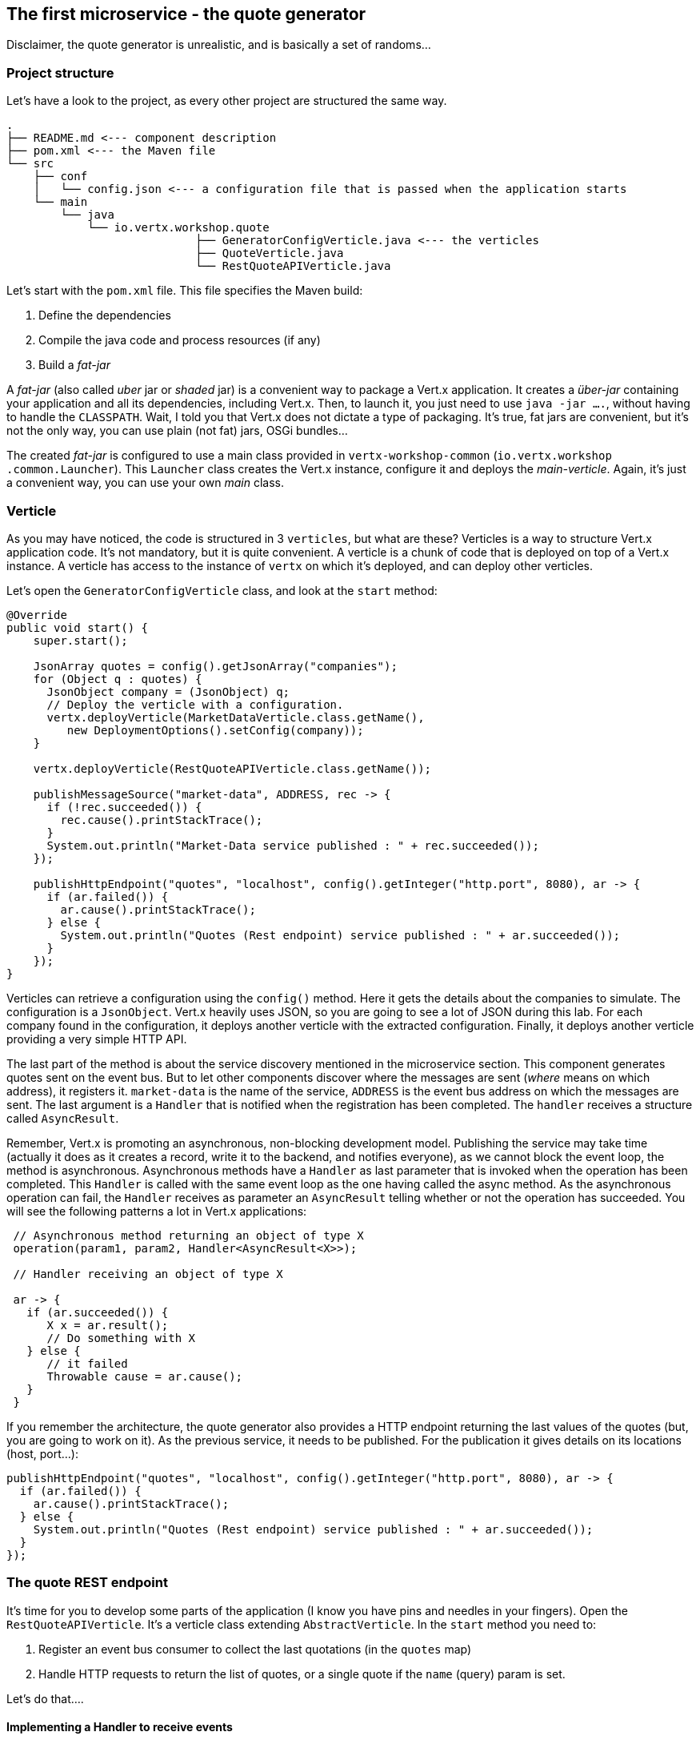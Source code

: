 ## The first microservice - the quote generator

Disclaimer, the quote generator is unrealistic, and is basically a set of randoms...

### Project structure

Let's have a look to the project, as every other project are structured the same way.

[source]
----
.
├── README.md <--- component description
├── pom.xml <--- the Maven file
└── src
    ├── conf
    │   └── config.json <--- a configuration file that is passed when the application starts
    └── main
        └── java
            └── io.vertx.workshop.quote
                            ├── GeneratorConfigVerticle.java <--- the verticles
                            ├── QuoteVerticle.java
                            └── RestQuoteAPIVerticle.java
----

Let's start with the `pom.xml` file. This file specifies the Maven build:

1. Define the dependencies
2. Compile the java code and process resources (if any)
3. Build a _fat-jar_

A _fat-jar_ (also called _uber_ jar or _shaded_ jar) is a convenient way to package a Vert.x application. It creates a
_über-jar_ containing your application and all its dependencies, including Vert.x. Then, to launch it, you just need
to use `java -jar ....`, without having to handle the `CLASSPATH`. Wait, I told you that Vert.x does not dictate a
type of packaging. It's true, fat jars are convenient, but it's not the only way, you can use plain (not fat) jars,
OSGi bundles...

The created _fat-jar_ is configured to use a main class provided in `vertx-workshop-common` (`io.vertx.workshop
.common.Launcher`). This `Launcher` class creates the Vert.x instance, configure it and deploys the _main-verticle_.
Again, it's just a convenient way, you can use your own _main_ class.

### Verticle

As you may have noticed, the code is structured in 3 `verticles`, but what are these? Verticles is a way to structure
 Vert.x application code. It's not mandatory, but it is quite convenient. A verticle is a chunk of code that is
 deployed on top of a Vert.x instance. A verticle has access to the instance of `vertx` on which it's deployed, and
 can deploy other verticles.

Let's open the `GeneratorConfigVerticle` class, and look at the `start` method:

[source, java]
----
@Override
public void start() {
    super.start();

    JsonArray quotes = config().getJsonArray("companies");
    for (Object q : quotes) {
      JsonObject company = (JsonObject) q;
      // Deploy the verticle with a configuration.
      vertx.deployVerticle(MarketDataVerticle.class.getName(),
         new DeploymentOptions().setConfig(company));
    }

    vertx.deployVerticle(RestQuoteAPIVerticle.class.getName());

    publishMessageSource("market-data", ADDRESS, rec -> {
      if (!rec.succeeded()) {
        rec.cause().printStackTrace();
      }
      System.out.println("Market-Data service published : " + rec.succeeded());
    });

    publishHttpEndpoint("quotes", "localhost", config().getInteger("http.port", 8080), ar -> {
      if (ar.failed()) {
        ar.cause().printStackTrace();
      } else {
        System.out.println("Quotes (Rest endpoint) service published : " + ar.succeeded());
      }
    });
}
----

Verticles can retrieve a configuration using the `config()` method. Here it gets the details about the companies to
simulate. The configuration is a `JsonObject`. Vert.x heavily uses JSON, so you are going to see a lot of JSON during
this lab. For each company found in the configuration, it deploys another verticle with the extracted configuration.
Finally, it deploys another verticle providing a very simple HTTP API.

The last part of the method is about the service discovery mentioned in the microservice section. This component
generates quotes sent on the event bus. But to let other components discover where the messages are sent (_where_
means on which address), it registers it. `market-data` is the name of the service, `ADDRESS` is the event bus
address on which the messages are sent. The last argument is a `Handler` that is notified when the registration has
been completed. The `handler` receives a structure called `AsyncResult`.

Remember, Vert.x is promoting an asynchronous, non-blocking development model. Publishing the service may take time
(actually it does as it creates a record, write it to the backend, and notifies everyone), as we cannot block the
 event loop, the method is asynchronous. Asynchronous methods have a `Handler` as last parameter that is invoked when
 the operation has been completed. This `Handler` is called with the same event loop as the one having called the async
 method. As the asynchronous operation can fail, the `Handler` receives as parameter an `AsyncResult` telling
 whether or not the operation has succeeded. You will see the following patterns a lot in Vert.x applications:

[source, java]
----
 // Asynchronous method returning an object of type X
 operation(param1, param2, Handler<AsyncResult<X>>);

 // Handler receiving an object of type X

 ar -> {
   if (ar.succeeded()) {
      X x = ar.result();
      // Do something with X
   } else {
      // it failed
      Throwable cause = ar.cause();
   }
 }
----

If you remember the architecture, the quote generator also provides a HTTP endpoint returning the last values of the
quotes (but, you are going to work on it). As the previous service, it needs to be published. For the publication it
gives details on its locations (host, port...):

[source, java]
----
publishHttpEndpoint("quotes", "localhost", config().getInteger("http.port", 8080), ar -> {
  if (ar.failed()) {
    ar.cause().printStackTrace();
  } else {
    System.out.println("Quotes (Rest endpoint) service published : " + ar.succeeded());
  }
});
----

### The quote REST endpoint

It's time for you to develop some parts of the application (I know you have pins and needles in your fingers). Open the
`RestQuoteAPIVerticle`. It's a verticle class extending `AbstractVerticle`. In the `start` method you need to:

1. Register an event bus consumer to collect the last quotations (in the `quotes` map)
2. Handle HTTP requests to return the list of quotes, or a single quote if the `name` (query) param is set.

Let's do that....

#### Implementing a Handler to receive events

The first action is about creating a `Handler`, so a method that is invoked on event. Here, the `Handler` is going to
be called for every messages sent on the event bus on a specific `address` (receiving each quote sent by the generator).
 In the `Handler` body, write:

[source, java,role=assignment]
----
JsonObject quote = message.body(); // 1
quotes.put(quote.getString("name"), quote); // 2
----

First, it retrieves the message body (1). It's a JSON object, and stores it in the `quotes` map (2).

#### Implementing a Handler to handle HTTP requests

Let's now implement the second point. To handle the HTTP requests, we need a HTTP server. Fortunately, Vert.x lets
you create HTTP servers using:

[source, java]
----
vertx.createHttpServer()
    .requestHandler(request -> {...})
    .listen(port, resultHandler);
----


Replace the content of the `requestHandler` (a handler called on every incoming HTTP request) by:

[source, java, role=assignment]
----
HttpServerResponse response = request.response()    // <1>
    .putHeader("content-type", "application/json");
String company = request.getParam("name");          // <2>
if (company == null) {
    String content = Json.encodePrettily(quotes);   // <3>
    response
        .end(content);                              // <4>
 } else {
    JsonObject quote = quotes.get(company);
    if (quote == null) {
      response.setStatusCode(404).end();            // <5>
    } else {
      response.end(quote.encodePrettily());
    }
 }
----
<1> Get the `response` object from the `request`
<2> Gets the `name` parameter (query parameter)
<3> Encode the map to JSON
<4> Write the response and flush it using `end(...)`
<5> If the given name does not match a company, set the status code to `404`

You may wonder why synchronization is not required. Indeed we write in the map and read from it without any
synchronization constructs. Here is one of the main feature of Vert.x: all this code is going to be executed by
the **same** event loop, so it's always accessed by the **same** thread, never concurrently.

TIP: The `Map<String, JsonObject>` could be replaced by a simple `JsonObject` as they behave as a `Map<String, Object>`.

### Time to start the quote generator

First, let's build the microservice _fat-jar_. In the terminal, execute:

----
cd quote-generator
mvn package
----

Then, open a new terminal and launch:

----
java -jar target/quote-generator-1.0-SNAPSHOT-fat.jar
----

This command launch the application. The main class we used creates a clustered Vert.x instance and read the
configuration from `src/conf/config.json`. This configuration provides the HTTP port on which the REST service is
published (`35000`).

Let's now open a browser and have a look to http://localhost:35000.

It should return something like:

----
{
  "MacroHard" : {
    "volume" : 100000,
    "shares" : 51351,
    "symbol" : "MCH",
    "name" : "MacroHard",
    "ask" : 655.0,
    "bid" : 666.0,
    "open" : 600.0
  },
  "Black Coat" : {
    "volume" : 90000,
    "shares" : 45889,
    "symbol" : "BCT",
    "name" : "Black Coat",
    "ask" : 654.0,
    "bid" : 641.0,
    "open" : 300.0
  },
  "Divinator" : {
    "volume" : 500000,
    "shares" : 251415,
    "symbol" : "DVN",
    "name" : "Divinator",
    "ask" : 877.0,
    "bid" : 868.0,
    "open" : 800.0
  }
}
----

It gives the current details of each quotes. The data is updated every 3 seconds, so refresh your browser to get
the latest data.

Let's now launch the dashboard. In another terminal, navigate to `$project-home/trader-dashboard` and execute:

[source]
----
mvn clean package
java -jar target/trader-dashboard-1.0-SNAPSHOT-fat.jar
----

Then, open your browser to http://localhost:8080. You should see:

image::dashboard-initial-state.png[Dashboard, 800]

Some parts have no _content_, and it's expected as it's just the beginning...

### You are not a financial expert ?

So maybe you are not used to the financial world and words... Neither am I, and this is a overly simplified version.
Let's define the important fields:

* `name` : the company name
* `symbol` : short name
* `shares` : the number of stock that can be bought
* `open` : the stock price when the session opened
* `ask` : the price of the stock when you buy them (seller price)
* `bid` : the price of the stock when you sell them (buyer price)

You can check https://en.wikipedia.org/wiki/Financial_quote[Wikipedia] for more details.
